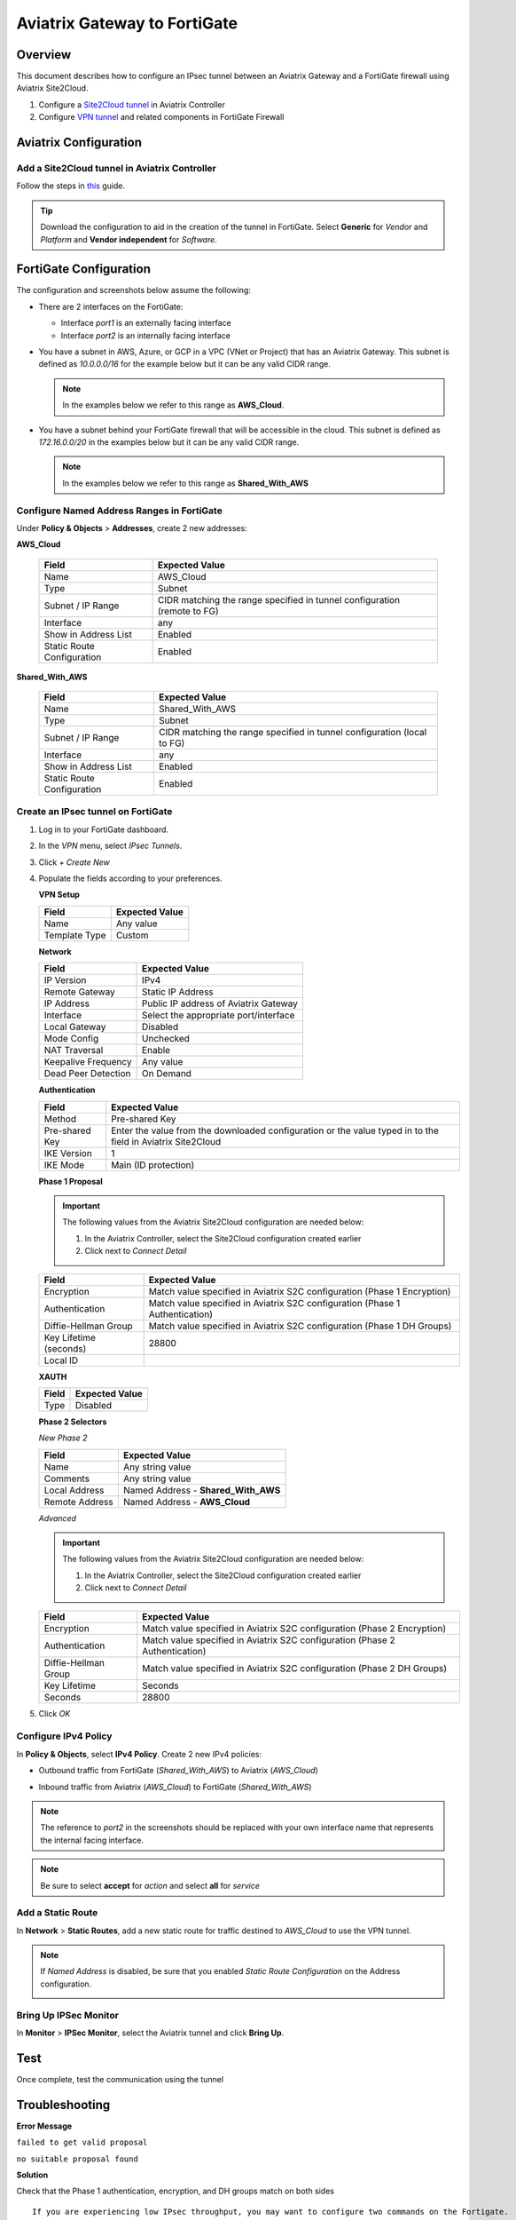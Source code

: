 .. meta::
   :description: Site2Cloud (Aviatrix Gateway - FortiGate)
   :keywords: fortigate, aviatrix, site2cloud

=====================================================================
Aviatrix Gateway to FortiGate
=====================================================================

Overview
--------
This document describes how to configure an IPsec tunnel between an Aviatrix Gateway and a FortiGate firewall using Aviatrix Site2Cloud.

#. Configure a `Site2Cloud tunnel <#fg-s2c-avtx-start>`__ in Aviatrix Controller
#. Configure `VPN tunnel <#fg-s2c-fg-start>`__ and related components in FortiGate Firewall

.. _fg_s2c_avtx_start:

Aviatrix Configuration
----------------------

Add a Site2Cloud tunnel in Aviatrix Controller
++++++++++++++++++++++++++++++++++++++++++++++

Follow the steps in `this </HowTos/site2cloud.html>`__ guide.

.. tip::

   Download the configuration to aid in the creation of the tunnel in FortiGate.  Select **Generic** for `Vendor` and `Platform` and **Vendor independent** for `Software`.

.. _fg_s2c_fg_start:

FortiGate Configuration
-----------------------

The configuration and screenshots below assume the following:

* There are 2 interfaces on the FortiGate:

  * Interface `port1` is an externally facing interface
  * Interface `port2` is an internally facing interface

* You have a subnet in AWS, Azure, or GCP in a VPC (VNet or Project) that has an Aviatrix Gateway.  This subnet is defined as `10.0.0.0/16` for the example below but it can be any valid CIDR range.

  .. note::
     In the examples below we refer to this range as **AWS_Cloud**.

* You have a subnet behind your FortiGate firewall that will be accessible in the cloud.  This subnet is defined as `172.16.0.0/20` in the examples below but it can be any valid CIDR range.

  .. note::
     In the examples below we refer to this range as **Shared_With_AWS**


Configure Named Address Ranges in FortiGate
+++++++++++++++++++++++++++++++++++++++++++

Under **Policy & Objects** > **Addresses**, create 2 new addresses:

**AWS_Cloud**

   +-------------------------------+------------------------------------------+
   | Field                         | Expected Value                           |
   +===============================+==========================================+
   | Name                          | AWS_Cloud                                |
   +-------------------------------+------------------------------------------+
   | Type                          | Subnet                                   |
   +-------------------------------+------------------------------------------+
   | Subnet / IP Range             | CIDR matching the range specified in     |
   |                               | tunnel configuration (remote to FG)      |
   +-------------------------------+------------------------------------------+
   | Interface                     | any                                      |
   +-------------------------------+------------------------------------------+
   | Show in Address List          | Enabled                                  |
   +-------------------------------+------------------------------------------+
   | Static Route Configuration    | Enabled                                  |
   +-------------------------------+------------------------------------------+

**Shared_With_AWS**

   +-------------------------------+------------------------------------------+
   | Field                         | Expected Value                           |
   +===============================+==========================================+
   | Name                          | Shared_With_AWS                          |
   +-------------------------------+------------------------------------------+
   | Type                          | Subnet                                   |
   +-------------------------------+------------------------------------------+
   | Subnet / IP Range             | CIDR matching the range specified in     |
   |                               | tunnel configuration (local to FG)       |
   +-------------------------------+------------------------------------------+
   | Interface                     | any                                      |
   +-------------------------------+------------------------------------------+
   | Show in Address List          | Enabled                                  |
   +-------------------------------+------------------------------------------+
   | Static Route Configuration    | Enabled                                  |
   +-------------------------------+------------------------------------------+

Create an IPsec tunnel on FortiGate
+++++++++++++++++++++++++++++++++++

#. Log in to your FortiGate dashboard.
#. In the `VPN` menu, select `IPsec Tunnels`.
#. Click `+ Create New`
#. Populate the fields according to your preferences. 

   **VPN Setup**
   
   +-------------------------------+------------------------------------------+
   | Field                         | Expected Value                           |
   +===============================+==========================================+
   | Name                          | Any value                                |
   +-------------------------------+------------------------------------------+
   | Template Type                 | Custom                                   |
   +-------------------------------+------------------------------------------+
   
   |imageNewVPN|
   
   **Network**
   
   +-------------------------------+------------------------------------------+
   | Field                         | Expected Value                           |
   +===============================+==========================================+
   | IP Version                    | IPv4                                     |
   +-------------------------------+------------------------------------------+
   | Remote Gateway                | Static IP Address                        |
   +-------------------------------+------------------------------------------+
   | IP Address                    | Public IP address of Aviatrix Gateway    |
   +-------------------------------+------------------------------------------+
   | Interface                     | Select the appropriate port/interface    |
   +-------------------------------+------------------------------------------+
   | Local Gateway                 | Disabled                                 |
   +-------------------------------+------------------------------------------+
   | Mode Config                   | Unchecked                                |
   +-------------------------------+------------------------------------------+
   | NAT Traversal                 | Enable                                   |
   +-------------------------------+------------------------------------------+
   | Keepalive Frequency           | Any value                                |
   +-------------------------------+------------------------------------------+
   | Dead Peer Detection           | On Demand                                |
   +-------------------------------+------------------------------------------+
   
   |imageSection1|
   
   **Authentication**
   
   +-------------------------------+------------------------------------------+
   | Field                         | Expected Value                           |
   +===============================+==========================================+
   | Method                        | Pre-shared Key                           |
   +-------------------------------+------------------------------------------+
   | Pre-shared Key                | Enter the value from the downloaded      |
   |                               | configuration or the value typed in      |
   |                               | to the field in Aviatrix Site2Cloud      |
   +-------------------------------+------------------------------------------+
   | IKE Version                   | 1                                        |
   +-------------------------------+------------------------------------------+
   | IKE Mode                      | Main (ID protection)                     |
   +-------------------------------+------------------------------------------+
   
   |imageSection2|
   
   **Phase 1 Proposal**

   .. important::
      The following values from the Aviatrix Site2Cloud configuration are needed below:
      
      #. In the Aviatrix Controller, select the Site2Cloud configuration created earlier
      #. Click |imageThreeLines| next to `Connect Detail`

      |imageS2CPh1Detail|
   
   +-------------------------------+------------------------------------------+
   | Field                         | Expected Value                           |
   +===============================+==========================================+
   | Encryption                    | Match value specified in Aviatrix S2C    |
   |                               | configuration (Phase 1 Encryption)       |
   +-------------------------------+------------------------------------------+
   | Authentication                | Match value specified in Aviatrix S2C    |
   |                               | configuration (Phase 1 Authentication)   |
   +-------------------------------+------------------------------------------+
   | Diffie-Hellman Group          | Match value specified in Aviatrix S2C    |
   |                               | configuration (Phase 1 DH Groups)        |
   +-------------------------------+------------------------------------------+
   | Key Lifetime (seconds)        | 28800                                    |
   +-------------------------------+------------------------------------------+
   | Local ID                      |                                          |
   +-------------------------------+------------------------------------------+
   
   |imageSection3|

   **XAUTH**
   
   +-------------------------------+------------------------------------------+
   | Field                         | Expected Value                           |
   +===============================+==========================================+
   | Type                          | Disabled                                 |
   +-------------------------------+------------------------------------------+
   
   |imageSection4|
   
   **Phase 2 Selectors**
   
   *New Phase 2*
   
   +-------------------------------+------------------------------------------+
   | Field                         | Expected Value                           |
   +===============================+==========================================+
   | Name                          | Any string value                         |
   +-------------------------------+------------------------------------------+
   | Comments                      | Any string value                         |
   +-------------------------------+------------------------------------------+
   | Local Address                 | Named Address - **Shared_With_AWS**      |
   +-------------------------------+------------------------------------------+
   | Remote Address                | Named Address - **AWS_Cloud**            |
   +-------------------------------+------------------------------------------+

   |imagePhase2Top|

   *Advanced*

   .. important::
      The following values from the Aviatrix Site2Cloud configuration are needed below:
      
      #. In the Aviatrix Controller, select the Site2Cloud configuration created earlier
      #. Click |imageThreeLines| next to `Connect Detail`

      |imageS2CPh2Detail|

   +-------------------------------+------------------------------------------+
   | Field                         | Expected Value                           |
   +===============================+==========================================+
   | Encryption                    | Match value specified in Aviatrix S2C    |
   |                               | configuration (Phase 2 Encryption)       |
   +-------------------------------+------------------------------------------+
   | Authentication                | Match value specified in Aviatrix S2C    |
   |                               | configuration (Phase 2 Authentication)   |
   +-------------------------------+------------------------------------------+
   | Diffie-Hellman Group          | Match value specified in Aviatrix S2C    |
   |                               | configuration (Phase 2 DH Groups)        |
   +-------------------------------+------------------------------------------+
   | Key Lifetime                  | Seconds                                  |
   +-------------------------------+------------------------------------------+
   | Seconds                       | 28800                                    |
   +-------------------------------+------------------------------------------+
   
   |imagePhase2Adv|
   
#. Click `OK`

Configure IPv4 Policy
+++++++++++++++++++++

In **Policy & Objects**, select **IPv4 Policy**.
Create 2 new IPv4 policies:

* Outbound traffic from FortiGate (`Shared_With_AWS`) to Aviatrix (`AWS_Cloud`)

  |imageOutboundPolicy|


* Inbound traffic from Aviatrix (`AWS_Cloud`) to FortiGate (`Shared_With_AWS`)

  |imageInboundPolicy|

.. note::
   The reference to `port2` in the screenshots should be replaced with your own interface name that represents the internal facing interface.

.. note::

   Be sure to select **accept** for `action` and select **all** for `service`

Add a Static Route
++++++++++++++++++

In **Network** > **Static Routes**, add a new static route for traffic destined to `AWS_Cloud` to use the VPN tunnel.

|imageStaticRoute|

.. note::
   If `Named Address` is disabled, be sure that you enabled `Static Route Configuration` on the Address configuration.

   |imageAddressStaticConfig|

Bring Up IPSec Monitor
++++++++++++++++++++++

In **Monitor** > **IPSec Monitor**, select the Aviatrix tunnel and click **Bring Up**.

Test
----

Once complete, test the communication using the tunnel

Troubleshooting
---------------

**Error Message**

``failed to get valid proposal``

``no suitable proposal found``

**Solution**

Check that the Phase 1 authentication, encryption, and DH groups match on both sides

::
  
  If you are experiencing low IPsec throughput, you may want to configure two commands on the Fortigate.
  
  config system global
  set ipsec-asic-offload disable
  end
  
  configure system global
  set ipsec-hmac-offload disable
  end



.. |imageNewVPN| image:: site2cloud_fortigate_media/FG_NewVPN.png
.. |imageSection1| image:: site2cloud_fortigate_media/FG_section1.png
.. |imageSection2| image:: site2cloud_fortigate_media/FG_section2.png
.. |imageSection3| image:: site2cloud_fortigate_media/FG_section3.png
.. |imageSection4| image:: site2cloud_fortigate_media/FG_section4.png
.. |imagePhase2Top| image:: site2cloud_fortigate_media/FG_phase2_top.png
.. |imagePhase2Adv| image:: site2cloud_fortigate_media/FG_phase2_advanced.png
.. |imageStaticRoute| image:: site2cloud_fortigate_media/FG_static_route.png
.. |imageOutboundPolicy| image:: site2cloud_fortigate_media/FG_outbound_policy.png
.. |imageInboundPolicy| image:: site2cloud_fortigate_media/FG_inbound_policy.png
.. |imageThreeLines| image:: site2cloud_fortigate_media/three_lines.png
.. |imageS2CPh1Detail| image:: site2cloud_fortigate_media/s2c_phase1_detail.png
.. |imageS2CPh2Detail| image:: site2cloud_fortigate_media/s2c_phase2_detail.png
.. |imageAddressStaticConfig| image:: site2cloud_fortigate_media/FG_address_config_static_route.png
